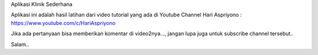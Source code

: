 Aplikasi Klinik Sederhana

Aplikasi ini adalah hasil latihan dari video tutorial yang ada di Youtube Channel Hari Aspriyono : https://www.youtube.com/c/HariAspriyono

Jika ada pertanyaan bisa memberikan komentar di video2nya..., jangan lupa juga untuk subscribe channel tersebut..

Salam..